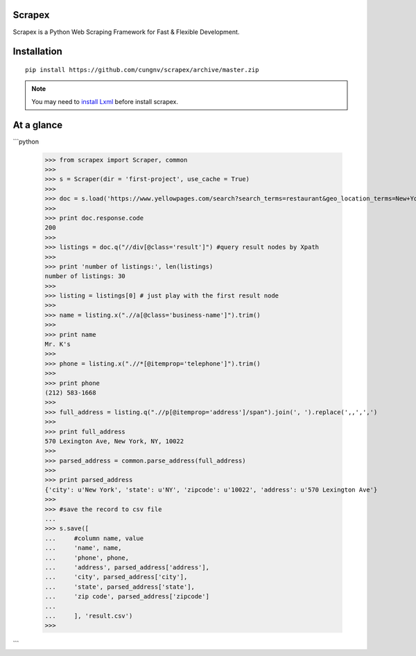 Scrapex
=======
Scrapex is a Python Web Scraping Framework for Fast & Flexible Development.

Installation
============
::

    pip install https://github.com/cungnv/scrapex/archive/master.zip
    
.. note:: 

	You may need to `install Lxml`_ before install scrapex.

.. _install Lxml: http://lxml.de/installation.html

At a glance
===========
```python

    >>> from scrapex import Scraper, common
    >>> 
    >>> s = Scraper(dir = 'first-project', use_cache = True)
    >>> 
    >>> doc = s.load('https://www.yellowpages.com/search?search_terms=restaurant&geo_location_terms=New+York%2C+NY')
    >>> 
    >>> print doc.response.code
    200
    >>> 
    >>> listings = doc.q("//div[@class='result']") #query result nodes by Xpath
    >>> 
    >>> print 'number of listings:', len(listings)
    number of listings: 30
    >>> 
    >>> listing = listings[0] # just play with the first result node
    >>> 
    >>> name = listing.x(".//a[@class='business-name']").trim()
    >>> 
    >>> print name
    Mr. K's
    >>> 
    >>> phone = listing.x(".//*[@itemprop='telephone']").trim()
    >>> 
    >>> print phone
    (212) 583-1668
    >>> 
    >>> full_address = listing.q(".//p[@itemprop='address']/span").join(', ').replace(',,',',')
    >>> 
    >>> print full_address
    570 Lexington Ave, New York, NY, 10022
    >>> 
    >>> parsed_address = common.parse_address(full_address)
    >>> 
    >>> print parsed_address
    {'city': u'New York', 'state': u'NY', 'zipcode': u'10022', 'address': u'570 Lexington Ave'}
    >>> 
    >>> #save the record to csv file
    ... 
    >>> s.save([
    ...     #column name, value
    ...     'name', name,
    ...     'phone', phone,
    ...     'address', parsed_address['address'],
    ...     'city', parsed_address['city'],
    ...     'state', parsed_address['state'],
    ...     'zip code', parsed_address['zipcode']
    ... 
    ...     ], 'result.csv')
    >>> 

```